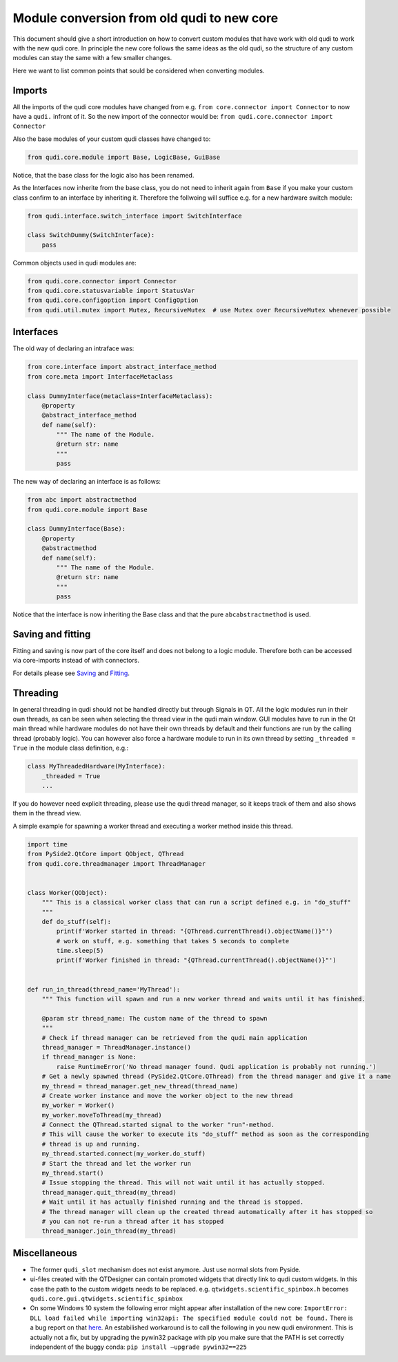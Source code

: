 .. _module_conversion:

Module conversion from old qudi to new core
===========================================

This document should give a short introduction on how to convert custom
modules that have work with old qudi to work with the new qudi core. In
principle the new core follows the same ideas as the old qudi, so the
structure of any custom modules can stay the same with a few smaller
changes.

Here we want to list common points that sould be considered when
converting modules.

Imports
-------

All the imports of the qudi core modules have changed from e.g. 
``from core.connector import Connector`` to now have a ``qudi.`` infront
of it. So the new import of the connector would be:
``from qudi.core.connector import Connector``

Also the base modules of your custom qudi classes have changed to:

.. code:: python

   from qudi.core.module import Base, LogicBase, GuiBase

Notice, that the base class for the logic also has been renamed.

As the Interfaces now inherite from the base class, you do not need to
inherit again from ``Base`` if you make your custom class confirm to an
interface by inheriting it. Therefore the follwoing will suffice
e.g. for a new hardware switch module:

.. code:: python

   from qudi.interface.switch_interface import SwitchInterface

   class SwitchDummy(SwitchInterface):
       pass

Common objects used in qudi modules are:

.. code:: python

   from qudi.core.connector import Connector
   from qudi.core.statusvariable import StatusVar
   from qudi.core.configoption import ConfigOption
   from qudi.util.mutex import Mutex, RecursiveMutex  # use Mutex over RecursiveMutex whenever possible

Interfaces
----------

The old way of declaring an intraface was:

.. code:: python

   from core.interface import abstract_interface_method
   from core.meta import InterfaceMetaclass

   class DummyInterface(metaclass=InterfaceMetaclass):
       @property
       @abstract_interface_method
       def name(self):
           """ The name of the Module.
           @return str: name
           """
           pass

The new way of declaring an interface is as follows:

.. code:: python

   from abc import abstractmethod
   from qudi.core.module import Base

   class DummyInterface(Base):
       @property
       @abstractmethod
       def name(self):
           """ The name of the Module.
           @return str: name
           """
           pass

Notice that the interface is now inheriting the Base class and that the
pure ``abcabstractmethod`` is used.

Saving and fitting
------------------

Fitting and saving is now part of the core itself and does not belong to
a logic module. Therefore both can be accessed via core-imports instead
of with connectors.

For details please see `Saving <data_storage.md>`__ and
`Fitting <data_fitting_integration.md>`__.

Threading
---------

In general threading in qudi should not be handled directly but through
Signals in QT. All the logic modules run in their own threads, as can be
seen when selecting the thread view in the qudi main window. GUI modules
have to run in the Qt main thread while hardware modules do not have
their own threads by default and their functions are run by the calling
thread (probably logic). You can however also force a hardware module to
run in its own thread by setting ``_threaded = True`` in the module
class definition, e.g.:

.. code:: python

   class MyThreadedHardware(MyInterface):
       _threaded = True
       ...

If you do however need explicit threading, please use the qudi thread
manager, so it keeps track of them and also shows them in the thread
view.

A simple example for spawning a worker thread and executing a worker
method inside this thread.

.. code:: python

   import time
   from PySide2.QtCore import QObject, QThread
   from qudi.core.threadmanager import ThreadManager


   class Worker(QObject):
       """ This is a classical worker class that can run a script defined e.g. in "do_stuff"
       """
       def do_stuff(self):
           print(f'Worker started in thread: "{QThread.currentThread().objectName()}"')
           # work on stuff, e.g. something that takes 5 seconds to complete
           time.sleep(5)
           print(f'Worker finished in thread: "{QThread.currentThread().objectName()}"')
           
           
   def run_in_thread(thread_name='MyThread'):
       """ This function will spawn and run a new worker thread and waits until it has finished.
       
       @param str thread_name: The custom name of the thread to spawn
       """
       # Check if thread manager can be retrieved from the qudi main application
       thread_manager = ThreadManager.instance()
       if thread_manager is None:
           raise RuntimeError('No thread manager found. Qudi application is probably not running.')
       # Get a newly spawned thread (PySide2.QtCore.QThread) from the thread manager and give it a name
       my_thread = thread_manager.get_new_thread(thread_name)
       # Create worker instance and move the worker object to the new thread
       my_worker = Worker()
       my_worker.moveToThread(my_thread)
       # Connect the QThread.started signal to the worker "run"-method.
       # This will cause the worker to execute its "do_stuff" method as soon as the corresponding
       # thread is up and running.
       my_thread.started.connect(my_worker.do_stuff)
       # Start the thread and let the worker run
       my_thread.start()
       # Issue stopping the thread. This will not wait until it has actually stopped.
       thread_manager.quit_thread(my_thread)
       # Wait until it has actually finished running and the thread is stopped.
       # The thread manager will clean up the created thread automatically after it has stopped so 
       # you can not re-run a thread after it has stopped
       thread_manager.join_thread(my_thread)

Miscellaneous
-------------

-  The former ``qudi_slot`` mechanism does not exist anymore. Just use
   normal slots from Pyside.
-  ui-files created with the QTDesigner can contain promoted widgets
   that directly link to qudi custom widgets. In this case the path to
   the custom widgets needs to be replaced.
   e.g. ``qtwidgets.scientific_spinbox.h`` becomes
   ``qudi.core.gui.qtwidgets.scientific_spinbox``
-  On some Windows 10 system the following error might appear after
   installation of the new core:
   ``ImportError: DLL load failed while importing win32api: The specified module could not be found.``
   There is a bug report on that
   `here <https://github.com/jupyter/notebook/issues/4980>`__.
   An estabilished workaround is to call the following in you new qudi
   environment. This is actually not a fix, but by upgrading the pywin32
   package with pip you make sure that the PATH is set correctly
   independent of the buggy conda:
   ``pip install –upgrade pywin32==225``
